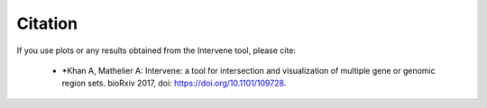 ========
Citation
========

If you use plots or any results obtained from the Intervene tool, please cite:

	- *Khan A, Mathelier A: Intervene: a tool for intersection and visualization of multiple gene or genomic region sets. bioRxiv 2017, doi: https://doi.org/10.1101/109728.
